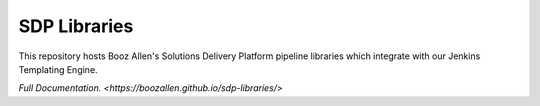 -------------
SDP Libraries
-------------

This repository hosts Booz Allen's Solutions Delivery Platform pipeline libraries 
which integrate with our Jenkins Templating Engine. 

`Full Documentation. <https://boozallen.github.io/sdp-libraries/>` 
